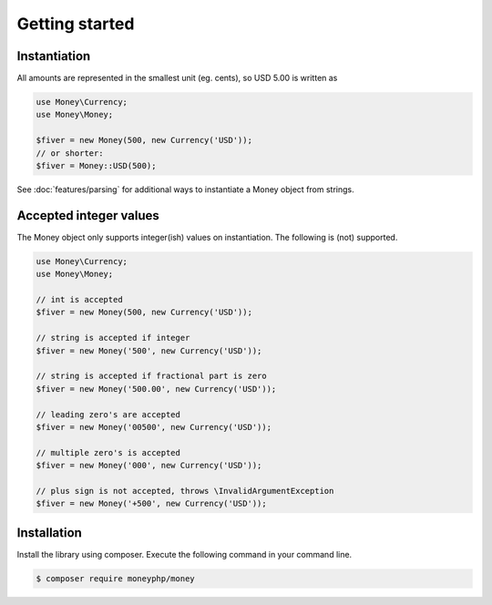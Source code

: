 Getting started
===============

Instantiation
-------------

All amounts are represented in the smallest unit (eg. cents), so USD 5.00 is written as

.. code-block:: php

    use Money\Currency;
    use Money\Money;

    $fiver = new Money(500, new Currency('USD'));
    // or shorter:
    $fiver = Money::USD(500);

See :doc:`features/parsing` for additional ways to instantiate a Money object from strings.

Accepted integer values
-----------------------
The Money object only supports integer(ish) values on instantiation. The following is (not) supported.

.. code-block:: php

    use Money\Currency;
    use Money\Money;

    // int is accepted
    $fiver = new Money(500, new Currency('USD'));

    // string is accepted if integer
    $fiver = new Money('500', new Currency('USD'));

    // string is accepted if fractional part is zero
    $fiver = new Money('500.00', new Currency('USD'));

    // leading zero's are accepted
    $fiver = new Money('00500', new Currency('USD'));

    // multiple zero's is accepted
    $fiver = new Money('000', new Currency('USD'));

    // plus sign is not accepted, throws \InvalidArgumentException
    $fiver = new Money('+500', new Currency('USD'));



Installation
------------

Install the library using composer. Execute the following command in your command line.

.. code-block:: bash

    $ composer require moneyphp/money
